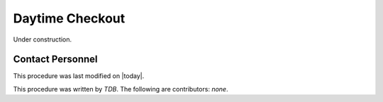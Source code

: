 .. |author| replace:: *TDB*
.. If there are no contributors, write "none" between the asterisks. Do not remove the substitution.
.. |contributors| replace:: *none*

.. _AT-Daytime-Checkout-Daytime-Checkout:

#######################
Daytime Checkout 
#######################

Under construction.

Contact Personnel
=================

This procedure was last modified on |today|.

This procedure was written by |author|.
The following are contributors: |contributors|.
